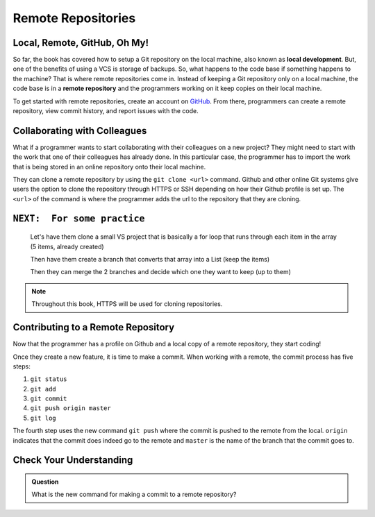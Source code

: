 Remote Repositories
===================

Local, Remote, GitHub, Oh My!
-----------------------------

So far, the book has covered how to setup a Git repository on the local machine, also known as **local development**.
But, one of the benefits of using a VCS is storage of backups.
So, what happens to the code base if something happens to the machine?
That is where remote repositories come in.
Instead of keeping a Git repository only on a local machine, the code base is in a **remote repository** and the programmers working on it keep copies on their local machine. 

To get started with remote repositories, create an account on `GitHub <https://www.github.com/>`_.
From there, programmers can create a remote repository, view commit history, and report issues with the code.
 

Collaborating with Colleagues
-----------------------------

What if a programmer wants to start collaborating with their colleagues on a new project?
They might need to start with the work that one of their colleagues has already done.
In this particular case, the programmer has to import the work that is being stored in an online repository onto their local machine.

They can clone a remote repository by using the ``git clone <url>`` command.
Github and other online Git systems give users the option to clone the repository through HTTPS or SSH depending on how their Github profile is set up.
The ``<url>`` of the command is where the programmer adds the url to the repository that they are cloning. 

``NEXT:  For some practice``
-----------------------------
   Let's have them clone a small VS project that is basically a for loop that runs through each item in the array
   (5 items, already created)

   Then have them create a branch that converts that array into a List
   (keep the items)

   Then they can merge the 2 branches and decide which one they want to keep (up to them)


.. note::

   Throughout this book, HTTPS will be used for cloning repositories.

Contributing to a Remote Repository
-----------------------------------

Now that the programmer has a profile on Github and a local copy of a remote repository, they start coding!

.. index:: ! remote repository commit

.. index:: ! remote repository push

Once they create a new feature, it is time to make a commit.
When working with a remote, the commit process has five steps:

1. ``git status``
2. ``git add``
3. ``git commit``
4. ``git push origin master``
5. ``git log``

The fourth step uses the new command ``git push`` where the commit is pushed to the remote from the local.
``origin`` indicates that the commit does indeed go to the remote and ``master`` is the name of the branch that the commit goes to. 

Check Your Understanding
------------------------------

.. admonition:: Question

   What is the new command for making a commit to a remote repository?
